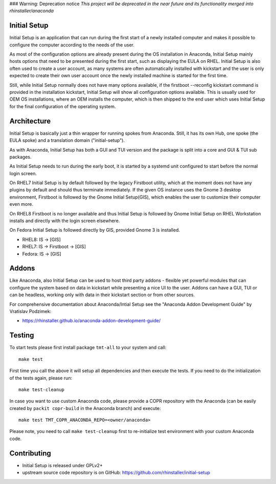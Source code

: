 ### Warning: Deprecation notice
*This project will be deprecated in the near future and its functionality merged into rhinstaller/anaconda*

Initial Setup
=============

.. image:: https://copr.fedorainfracloud.org/coprs/g/rhinstaller/Anaconda/package/initial-setup/status_image/last_build.png
    :alt: Build status
    :target: https://copr.fedorainfracloud.org/coprs/g/rhinstaller/Anaconda/package/initial-setup/

.. image:: https://translate.fedoraproject.org/widgets/initial-setup/-/master/svg-badge.svg
    :alt: Translation status
    :target: https://translate.fedoraproject.org/engage/initial-setup/?utm_source=widget

Initial Setup is an application that can run during the first start
of a newly installed computer and makes it possible to configure the
computer according to the needs of the user.

As most of the configuration options are already present during the
OS installation in Anaconda, Initial Setup mainly hosts options that
need to be presented during the first start, such as displaying the
EULA on RHEL. Initial Setup is also often used to create a user account,
as many systems are often automatically installed with kickstart
and the user is only expected to create their own user account once
the newly installed machine is started for the first time.

Still, while Initial Setup normally does not have many options
available, if the firstboot --reconfig kickstart command is provided
in the installation kickstart, Initial Setup will show all configuration
options available. This is usually used for OEM OS installations,
where an OEM installs the computer, which is then shipped to the end user
which uses Initial Setup for the final configuration of the operating system.

Architecture
============
Initial Setup is basically just a thin wrapper for running spokes from Anaconda.
Still, it has its own Hub, one spoke (the EULA spoke) and a translation domain ("initial-setup").

As with Anaconda, Initial Setup has both a GUI and TUI version and the package is split
into a core and GUI & TUI sub packages.

As Initial Setup needs to run during the early boot, it is started by a systemd unit
configured to start before the normal login screen.

On RHEL7 Initial Setup is by default followed by the legacy Firstboot utility,
which at the moment does not have any plugins by default and should thus terminate
immediately. If the given OS instance uses the Gnome 3 desktop environment,
Firstboot is followed by the Gnome Initial Setup(GIS), which enables the user to customize
their computer even more.

On RHEL8 Firstboot is no longer available and thus Initial Setup is followed by Gnome Initial Setup
on RHEL Workstation installs and directly with the login screen elsewhere.

On Fedora Initial Setup is followed directly by GIS, provided Gnome 3 is installed.

* RHEL8: IS -> [GIS]
* RHEL7: IS -> Firstboot -> [GIS]
* Fedora: IS -> [GIS]

Addons
======
Like Anaconda, also Initial Setup can be used to host third party addons - flexible
yet powerful modules that can configure the system based on data in kickstart
while presenting a nice UI to the user. Addons can have a GUI, TUI or can be
headless, working only with data in their kickstart section or from other sources.

For comprehensive documentation about Anaconda/Intial Setup see the
"Anaconda Addon Development Guide" by Vratislav Podzimek:

* https://rhinstaller.github.io/anaconda-addon-development-guide/

Testing
=======
To start tests please first install package ``tmt-all`` to your system and call::

    make test

First time you call the above it will setup all dependencies and then execute the tests.
If you need to do the initialization of the tests again, please run::

    make test-cleanup

In case you want to use custom Anaconda code, please provide a COPR repository with the Anaconda
(can be easily created by ``packit copr-build`` in the Anaconda branch) and execute::

    make test TMT_COPR_ANACONDA_REPO=<owner/anaconda>

Please note, you need to call ``make test-cleanup`` first to re-initialize test environment with
your custom Anaconda code.

Contributing
============
* Initial Setup is released under GPLv2+
* upstream source code repository is on GitHub: https://github.com/rhinstaller/initial-setup
